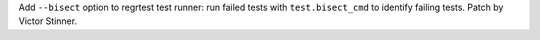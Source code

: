 Add ``--bisect`` option to regrtest test runner: run failed tests with
``test.bisect_cmd`` to identify failing tests. Patch by Victor Stinner.

